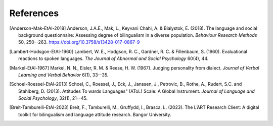 References
==========

.. [Anderson-Mak-EtAl-2018] Anderson, J.A.E., Mak, L., Keyvani Chahi, A. & Bialystok, E. (2018).
   The language and social background questionnaire: Assessing degree of bilingualism in a diverse population.
   *Behaviour Research Methods* 50, 250--263.
   https://doi.org/10.3758/s13428-017-0867-9

.. [Lambert-Hodsgon-EtAl-1960] Lambert, W. E., Hodgson, R. C., Gardner, R. C. & Fillenbaum, S. (1960).
   Evaluational reactions to spoken languages.
   *The Journal of Abnormal and Social Psychology* 60(4), 44.

.. [Markel-EtAl-1967] Markel, N. N., Eisler, R. M. & Reese, H. W. (1967).
   Judging personality from dialect.
   *Journal of Verbal Learning and Verbal Behavior* 6(1), 33--35. 

.. [Schoel-Roessel-EtAl-2013] Schoel, C., Roessel, J., Eck, J., Janssen, J., Petrovic, B., Rothe, A., Rudert, S.C. and Stahlberg, D. (2013).
   Attitudes To wards Languages" (AToL) Scale: A Global Instrument.
   *Journal of Language and Social Psychology*, 32(1), 21--45.

.. [Breit-Tamburelli-EtAl-2023] Breit, F., Tamburelli, M., Gruffydd, I., Brasca, L. (2023). 
   The L’ART Research Client: A digital toolkit for bilingualism and language attitude research.
   Bangor University.
